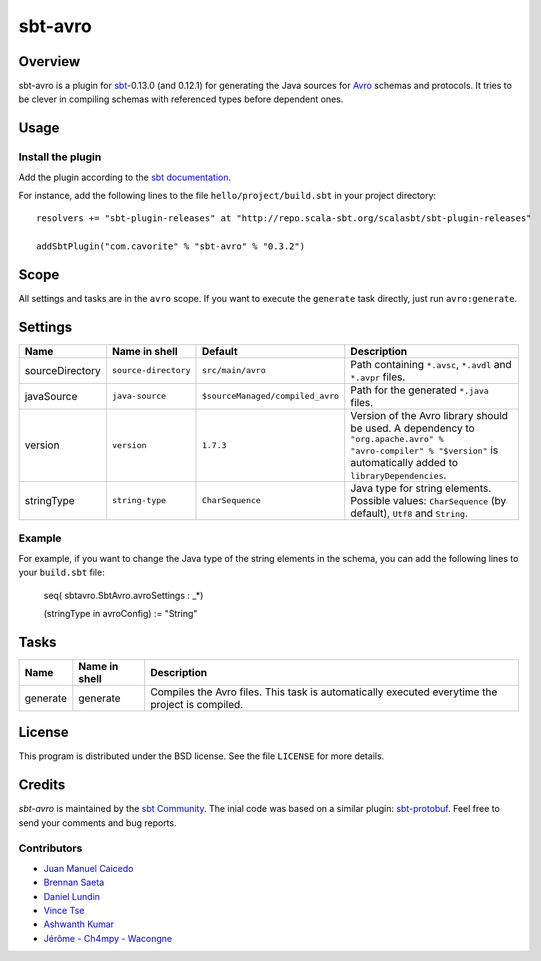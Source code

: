 ========
sbt-avro
========

Overview
========

sbt-avro is a plugin for `sbt`_-0.13.0 (and 0.12.1) for generating the Java
sources for Avro_ schemas and protocols.
It tries to be clever in compiling schemas with referenced types before dependent ones.

.. _sbt: https://github.com/harrah/xsbt/
.. _Avro: http://avro.apache.org/

Usage
=====

Install the plugin
------------------

Add the plugin according to the `sbt documentation`_.

.. _`sbt documentation`: https://github.com/harrah/xsbt/wiki/Getting-Started-Using-Plugins

For instance, add the following lines to the file ``hello/project/build.sbt`` in your
project directory::

    resolvers += "sbt-plugin-releases" at "http://repo.scala-sbt.org/scalasbt/sbt-plugin-releases"

    addSbtPlugin("com.cavorite" % "sbt-avro" % "0.3.2")
 

Scope
=====
All settings and tasks are in the ``avro`` scope. If you want to execute the
``generate`` task directly, just run ``avro:generate``.


Settings
========

===============     ====================     ================================     ===============
Name                Name in shell            Default                              Description
===============     ====================     ================================     ===============
sourceDirectory     ``source-directory``     ``src/main/avro``                    Path containing ``*.avsc``, ``*.avdl`` and ``*.avpr`` files.
javaSource          ``java-source``          ``$sourceManaged/compiled_avro``     Path for the generated ``*.java`` files.
version             ``version``              ``1.7.3``                            Version of the Avro library should be used. A dependency to ``"org.apache.avro" % "avro-compiler" % "$version"`` is automatically added to ``libraryDependencies``.
stringType          ``string-type``          ``CharSequence``                     Java type for string elements. Possible values: ``CharSequence`` (by default), ``Utf8`` and ``String``.
===============     ====================     ================================     ===============

Example
-------

For example, if you want to change the Java type of the string elements in 
the schema, you can add the following lines to your ``build.sbt``  file: 
    
    seq( sbtavro.SbtAvro.avroSettings : _*)
    
    (stringType in avroConfig) := "String"


Tasks
=====

===============     ================    ==================
Name                Name in shell        Description
===============     ================    ==================
generate            generate            Compiles the Avro files. This task is automatically executed everytime the project is compiled.
===============     ================    ==================


License
=======
This program is distributed under the BSD license. See the file ``LICENSE`` for
more details.

Credits
=======

`sbt-avro` is maintained by the `sbt Community`_. The inial code was based on a 
similar plugin: `sbt-protobuf`_. Feel free to send your comments and bug 
reports.

Contributors
------------

- `Juan Manuel Caicedo`_
- `Brennan Saeta`_
- `Daniel Lundin`_
- `Vince Tse`_
- `Ashwanth Kumar`_
- `Jérôme - Ch4mpy - Wacongne`_

.. _`sbt Community`: http://www.scala-sbt.org/release/docs/Community-Plugins.html
.. _`sbt-protobuf`: https://github.com/gseitz/sbt-protobuf
.. _`Juan Manuel Caicedo`: https://cavorite.com
.. _`Brennan Saeta`: https://github.com/saeta
.. _`Daniel Lundin`: https://github.com/dln
.. _`Vince Tse`: https://github.com/vtonehundred
.. _`Ashwanth Kumar`: https://github.com/ashwanthkumar
.. _`Jérôme - Ch4mpy - Wacongne`: https://github.com/ch4mpy

